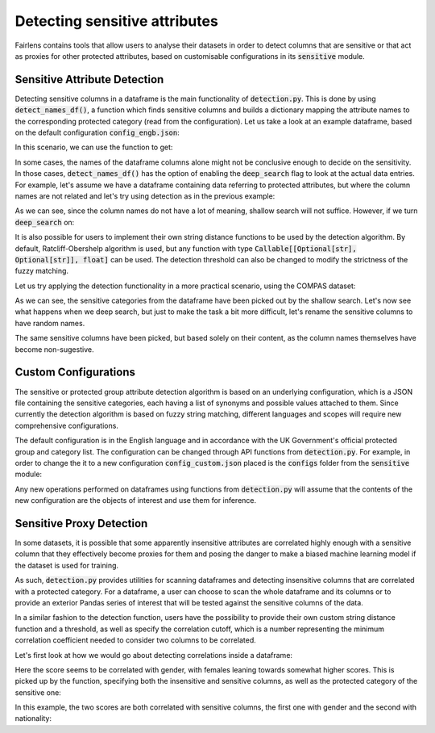 Detecting sensitive attributes
==============================

Fairlens contains tools that allow users to analyse their datasets in order to detect columns that are
sensitive or that act as proxies for other protected attributes, based on customisable configurations in
its :code:`sensitive` module.


Sensitive Attribute Detection
^^^^^^^^^^^^^^^^^^^^^^^^^^^^^

Detecting sensitive columns in a dataframe is the main functionality of :code:`detection.py`. This is done
by using :code:`detect_names_df()`, a function which finds sensitive columns and builds a dictionary
mapping the attribute names to the corresponding protected category (read from the configuration).
Let us take a look at an example dataframe, based on the default configuration :code:`config_engb.json`:

.. ipython:: python

    import pandas as pd

    columns = ["native", "location", "house", "subscription", "salary", "religion", "score"]
    df = pd.DataFrame(columns=columns)

In this scenario, we can use the function to get:

.. ipython:: python

    from fairlens.sensitive import detection as dt

    dt.detect_names_df(df)

In some cases, the names of the dataframe columns alone might not be conclusive enough to decide on
the sensitivity. In those cases, :code:`detect_names_df()` has the option of enabling the
:code:`deep_search` flag to look at the actual data entries. For example, let's assume we have a
dataframe containing data referring to protected attributes, but where the column names are not
related and let's try using detection as in the previous example:

.. ipython:: python

    columns = ["A", "B", "C", "Salary", "D", "Score"]
    data = [
        ["male", "hearing impairment", "heterosexual", "50000", "christianity", "10"],
        ["female", "obsessive compulsive disorder", "asexual", "60000", "daoism", "10"],
    ]
    df = pd.DataFrame(data, columns=columns)

    dt.detect_names_df(df)

As we can see, since the column names do not have a lot of meaning, shallow search will not suffice.
However, if we turn :code:`deep_search` on:

.. ipython:: python

    dt.detect_names_df(df, deep_search=True)

It is also possible for users to implement their own string distance functions to be used by the
detection algorithm. By default, Ratcliff-Obershelp algorithm is used, but any function with type
:code:`Callable[[Optional[str], Optional[str]], float]` can be used. The detection threshold can
also be changed to modify the strictness of the fuzzy matching.

Let us try applying the detection functionality in a more practical scenario, using the COMPAS
dataset:

.. ipython:: python

    df = pd.read_csv("../datasets/compas.csv")
    df.head()

    # Apply shallow detection algorithm.
    dt.detect_names_df(df)

As we can see, the sensitive categories from the dataframe have been picked out by the shallow search.
Let's now see what happens when we deep search, but just to make the task a bit more difficult, let's rename
the sensitive columns to have random names.

.. ipython:: python

    df_deep = pd.read_csv("../datasets/compas.csv")
    df_deep = df_deep.rename(columns={"Ethnicity": "A", "Language": "Random", "MaritalStatus": "B", "Sex": "C"})

    # Apply deep detection algorithm.
    dt.detect_names_df(df, deep_search=True)

The same sensitive columns have been picked, but based solely on their content, as the column names themselves have
become non-sugestive.

Custom Configurations
^^^^^^^^^^^^^^^^^^^^^

The sensitive or protected group attribute detection algorithm is based on an underlying configuration, which is
a JSON file containing the sensitive categories, each having a list of synonyms and possible values attached to them.
Since currently the detection algorithm is based on fuzzy string matching, different languages and scopes will require
new comprehensive configurations.

The default configuration is in the English language and in accordance with the UK Government's official protected group
and category list. The configuration can be changed through API functions from :code:`detection.py`. For example, in order
to change the it to a new configuration :code:`config_custom.json` placed is the :code:`configs` folder from the
:code:`sensitive` module:

.. ipython:: python
    :verbatim:

    from fairlens.sensitive import detection as dt

    dt.change_config("./configs/config_custom.json")

Any new operations performed on dataframes using functions from :code:`detection.py` will assume that the contents of the new
configuration are the objects of interest and use them for inference.


Sensitive Proxy Detection
^^^^^^^^^^^^^^^^^^^^^^^^^

In some datasets, it is possible that some apparently insensitive attributes are correlated highly enough
with a sensitive column that they effectively become proxies for them and posing the danger to make a
biased machine learning model if the dataset is used for training.

As such, :code:`detection.py` provides utilities for scanning dataframes and detecting insensitive columns
that are correlated with a protected category. For a dataframe, a user can choose to scan the whole dataframe
and its columns or to provide an exterior Pandas series of interest that will be tested against the sensitive
columns of the data.

In a similar fashion to the detection function, users have the possibility to provide their own custom string
distance function and a threshold, as well as specify the correlation cutoff, which is a number representing
the minimum correlation coefficient needed to consider two columns to be correlated.

Let's first look at how we would go about detecting correlations inside a dataframe:

.. ipython:: python

    columns = ["gender", "random", "score"]
    data = [["male", 10, 50], ["female", 20, 80], ["male", 20, 60], ["female", 10, 90]]

    df = pd.DataFrame(data, columns=columns)

Here the score seems to be correlated with gender, with females leaning towards somewhat higher scores.
This is picked up by the function, specifying both the insensitive and sensitive columns, as well as the
protected category of the sensitive one:

.. ipython:: python
    :verbatim:

    dt.find_sensitive_correlations(df)

In this example, the two scores are both correlated with sensitive columns, the first one with gender and
the second with nationality:

.. ipython:: python
    :verbatim:

    col_names = ["gender", "nationality", "random", "corr1", "corr2"]
    data = [
        ["woman", "spanish", 715, 10, 20],
        ["man", "spanish", 1008, 20, 20],
        ["man", "french", 932, 20, 10],
        ["woman", "french", 1300, 10, 10],
    ]
    df = pd.DataFrame(data, columns=col_names)

    dt.find_sensitive_correlations(df)

